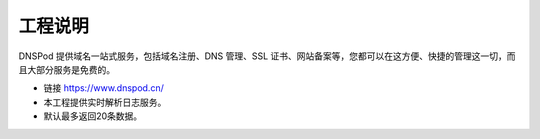 
========
工程说明
========

DNSPod 提供域名一站式服务，包括域名注册、DNS 管理、SSL 证书、网站备案等，您都可以在这方便、快捷的管理这一切，而且大部分服务是免费的。

- 链接 https://www.dnspod.cn/

- 本工程提供实时解析日志服务。

- 默认最多返回20条数据。